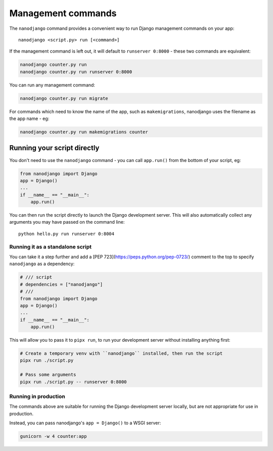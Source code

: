 ===================
Management commands
===================

The ``nanodjango`` command provides a convenient way to run Django management
commands on your app::

    nanodjango <script.py> run [<command>]


If the management command is left out, it will default to ``runserver 0:8000`` - these
two commands are equivalent:

.. code-block:: bash

    nanodjango counter.py run
    nanodjango counter.py run runserver 0:8000


You can run any management command:

.. code-block:: bash

    nanodjango counter.py run migrate


For commands which need to know the name of the app, such as ``makemigrations``,
nanodjango uses the filename as the app name - eg:

.. code-block:: bash

    nanodjango counter.py run makemigrations counter


.. _run_script:

Running your script directly
============================

You don't need to use the ``nanodjango`` command - you can call ``app.run()`` from the
bottom of your script, eg:

.. code-block:: python

    from nanodjango import Django
    app = Django()
    ...
    if __name__ == "__main__":
        app.run()

You can then run the script directly to launch the Django development server. This will
also automatically collect any arguments you may have passed on the command line::

    python hello.py run runserver 0:8004


Running it as a standalone script
---------------------------------

You can take it a step further and add a [PEP 723](https://peps.python.org/pep-0723/)
comment to the top to specify ``nanodjango`` as a dependency:

.. code-block:: python

    # /// script
    # dependencies = ["nanodjango"]
    # ///
    from nanodjango import Django
    app = Django()
    ...
    if __name__ == "__main__":
        app.run()

This will allow you to pass it to ``pipx run``, to run your development server without
installing anything first:

.. code-block:: bash

    # Create a temporary venv with ``nanodjango`` installed, then run the script
    pipx run ./script.py

    # Pass some arguments
    pipx run ./script.py -- runserver 0:8000


Running in production
---------------------

The commands above are suitable for running the Django development server locally, but
are not appropriate for use in production.

Instead, you can pass nanodjango's ``app = Django()`` to a WSGI server:

.. code-block:: bash

    gunicorn -w 4 counter:app
